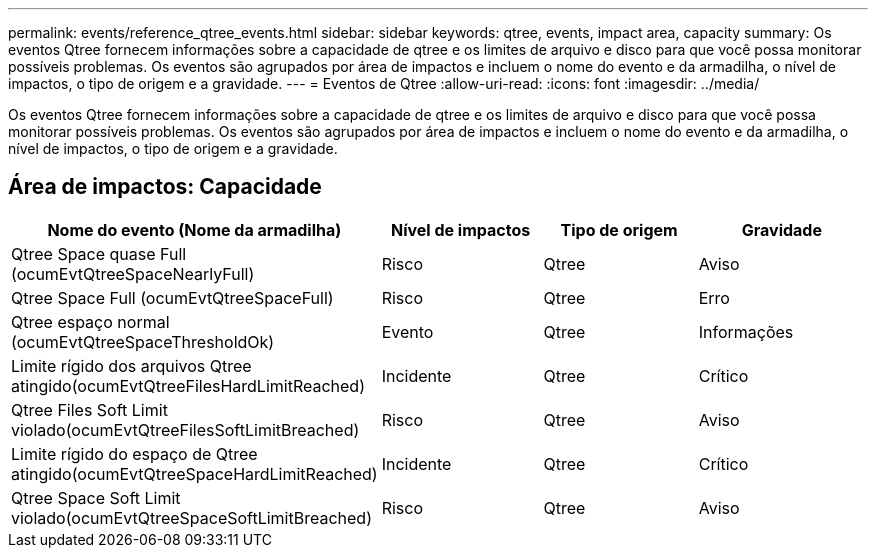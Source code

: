 ---
permalink: events/reference_qtree_events.html 
sidebar: sidebar 
keywords: qtree, events, impact area, capacity 
summary: Os eventos Qtree fornecem informações sobre a capacidade de qtree e os limites de arquivo e disco para que você possa monitorar possíveis problemas. Os eventos são agrupados por área de impactos e incluem o nome do evento e da armadilha, o nível de impactos, o tipo de origem e a gravidade. 
---
= Eventos de Qtree
:allow-uri-read: 
:icons: font
:imagesdir: ../media/


[role="lead"]
Os eventos Qtree fornecem informações sobre a capacidade de qtree e os limites de arquivo e disco para que você possa monitorar possíveis problemas. Os eventos são agrupados por área de impactos e incluem o nome do evento e da armadilha, o nível de impactos, o tipo de origem e a gravidade.



== Área de impactos: Capacidade

|===
| Nome do evento (Nome da armadilha) | Nível de impactos | Tipo de origem | Gravidade 


 a| 
Qtree Space quase Full (ocumEvtQtreeSpaceNearlyFull)
 a| 
Risco
 a| 
Qtree
 a| 
Aviso



 a| 
Qtree Space Full (ocumEvtQtreeSpaceFull)
 a| 
Risco
 a| 
Qtree
 a| 
Erro



 a| 
Qtree espaço normal (ocumEvtQtreeSpaceThresholdOk)
 a| 
Evento
 a| 
Qtree
 a| 
Informações



 a| 
Limite rígido dos arquivos Qtree atingido(ocumEvtQtreeFilesHardLimitReached)
 a| 
Incidente
 a| 
Qtree
 a| 
Crítico



 a| 
Qtree Files Soft Limit violado(ocumEvtQtreeFilesSoftLimitBreached)
 a| 
Risco
 a| 
Qtree
 a| 
Aviso



 a| 
Limite rígido do espaço de Qtree atingido(ocumEvtQtreeSpaceHardLimitReached)
 a| 
Incidente
 a| 
Qtree
 a| 
Crítico



 a| 
Qtree Space Soft Limit violado(ocumEvtQtreeSpaceSoftLimitBreached)
 a| 
Risco
 a| 
Qtree
 a| 
Aviso

|===